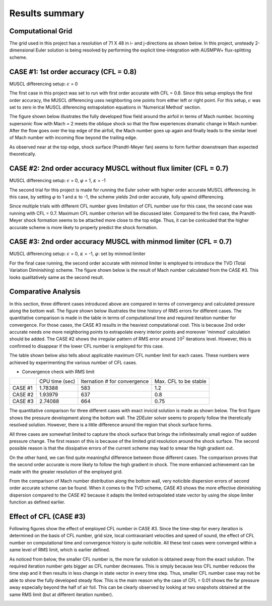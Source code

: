 Results summary
===============

Computational Grid
------------------

The grid used in this project has a resolution of 71 X 48 in i- and j-directions as shown below. In this project, unsteady 2-dimensional Euler solution is being resolved by performing the explicit time-integration with AUSMPW+ flux-splitting scheme.

.. image:: ./images/grid.png
   :width: 60%


CASE #1: 1st order accuracy (CFL = 0.8)
---------------------------------------

MUSCL differencing setup: :math:`\epsilon` = 0

The first case in this project was set to run with first order accurate with CFL = 0.8. Since this setup employs the first order accuracy, the MUSCL differencing uses neighborting one points from either left or right point. For this setup, :math:`\epsilon` was set to zero in the MUSCL diferencing extrapolation equations in 'Numerical Method' section.

The figure shown below illustrates the fully developed flow field around the airfoil in terms of Mach number. Incoming supersonic flow with Mach = 2 meets the oblique shock so that the flow experiences dramatic change in Mach number. After the flow goes over the top edge of the airfoil, the Mach number goes up again and finally leads to the similar level of Mach number with incoming flow beyond the trailing edge.

As observed near at the top edge, shock surface (Prandtl-Meyer fan) seems to form further downstream than expected theoretically.

.. image:: ./images/Mach01.png
   :width: 60%


CASE #2: 2nd order accuracy MUSCL without flux limiter (CFL = 0.7)
------------------------------------------------------------------

MUSCL differencing setup: :math:`\epsilon` = 0, :math:`\varphi` = 1, :math:`\kappa` = -1

The second trial for this project is made for running the Euler solver with higher order accurate MUSCL differencing. In this case, by setting :math:`\varphi` to 1 and :math:`\kappa` to -1, the scheme yields 2nd order accurate, fully upwind differencing.

Since multiple trials with different CFL number gives limitation of CFL number use for this case, the second case was running with CFL = 0.7. Maximum CFL number criterion will be discussed later. Compared to the first case, the Prandtl-Meyer shock formation seems to be attached more close to the top edge. Thus, it can be conlcuded that the higher accurate scheme is more likely to properly predict the shock formation.

.. image:: ./images/Mach02.png
   :width: 60%

CASE #3: 2nd order accuracy MUSCL with minmod limiter (CFL = 0.7)
-----------------------------------------------------------------

MUSCL differencing setup: :math:`\epsilon` = 0, :math:`\kappa` = -1, :math:`\varphi`: set by minmod limiter

For the final case running, the second order accurate with minmod limiter is employed to introduce the TVD (Total Variation Diminishing) scheme. The figure shown below is the result of Mach number calculated from the CASE #3. This looks qualitatively same as the second result.

.. image:: ./images/Mach03.png
   :width: 60%


Comparative Analysis
--------------------

In this section, three different cases introduced above are compared in terms of convergency and calculated pressure along the bottom wall. The figure shown below illustrates the time history of RMS errors for different cases. The quantitative comparison is made in the table in terms of computational time and required iteration number for convergence. For those cases, the CASE #3 results in the heaviest computational cost. This is because 2nd order accurate needs one more neighboring points to extrapolate every interior points and moreover 'minmod' calculation should be added. The CASE #2 shows the irregular pattern of RMS error around :math:`10^{2}` iterations level. However, this is confirmed to disappear if the lower CFL number is employed for this case.

The table shown below also tells about applicable maximum CFL number limit for each cases. These numbers were achieved by experimenting the various number of CFL cases.

- Convergence check with RMS limit

.. image:: ./images/CombinedRMS.png
   :width: 60%


+-----------+----------------+-------------------------------+-----------------------+
|           | CPU time (sec) | Iternation # for convergence  | Max. CFL to be stable |
+-----------+----------------+-------------------------------+-----------------------+
| CASE #1   | 1.78388        | 583                           | 1.2                   |
+-----------+----------------+-------------------------------+-----------------------+
| CASE #2   | 1.93979        | 637                           | 0.8                   |
+-----------+----------------+-------------------------------+-----------------------+
| CASE #3   | 2.74088        | 664                           | 0.75                  |
+-----------+----------------+-------------------------------+-----------------------+


The quantitative comparison for three different cases with exact invicid solution is made as shown below. The first figure shows the pressure development along the bottom wall. The 2DEuler solver seems to properly follow the theretically resolved solution. However, there is a little difference around the region that shock surface forms.

All three cases are somewhat limited to capture the shock surface that brings the infinitesimally small region of sudden pressure change. The first reason of this is because of the limited grid resolution around the shock surface. The second possible reason is that the dissipative errors of the current scheme may lead to smear the high gradient out.

On the other hand, we can find quite meaningful difference between those different cases. The comparison proves that the second order accurate is more likely to follow the high gradient in shock. The more enhanced achievement can be made with the greater resolution of the employed grid.


.. image:: ./images/CombinedPressure.png
   :width: 60%

From the comparison of Mach number distribution along the bottom wall, very noticible dispersion errors of second order accurate scheme can be found. When it comes to the TVD scheme, CASE #3 shows the more effective diminishing dispersion compared to the CASE #2 because it adapts the limited extrapolated state vector by using the slope limiter function as defined earlier.

.. image:: ./images/CombinedMach.png
   :width: 60%

Effect of CFL (CASE #3)
-----------------------

Following figures show the effect of employed CFL number in CASE #3. Since the time-step for every iteration is determined on the basis of CFL number, grid size, local contravariant velocities and speed of sound, the effect of CFL number on computational time and convergence history is quite noticible. All these test cases were converged within a same level of RMS limit, which is earlier defined. 

As noticed from below, the smaller CFL number is, the more far solution is obtained away from the exact solution. The required iteration number gets bigger as CFL number decreases. This is simply because less CFL number reduces the time step and it then results in less change in state vector in every time step. Thus, smaller CFL number case may not be able to show the fully developed steady flow. This is the main reason why the case of CFL = 0.01 shows the far pressure away especially beyond the half of air foil. This can be clearly observed by looking at two snapshots obtained at the same RMS limit (but at different iteration number).

.. image:: ./images/CFLeffectPressure.png
   :width: 60%


.. image:: ./images/CFLeffectRMS.png
   :width: 60%


.. image:: ./images/CFL0.01.png
   :width: 60%

.. image:: ./images/CFL0.5.png
   :width: 60%
